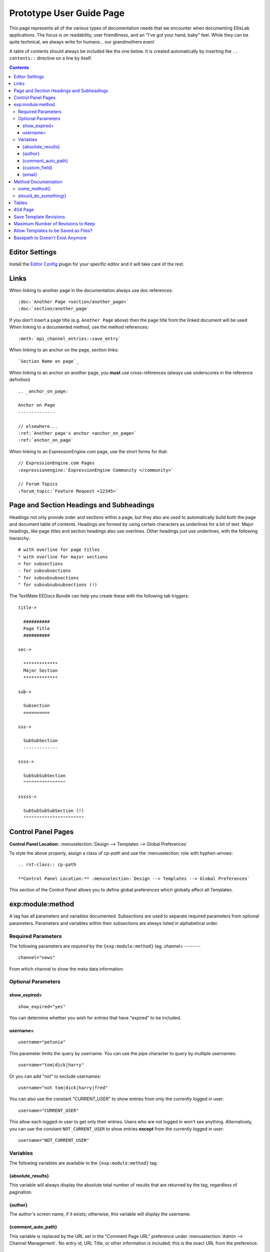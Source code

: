 .. # This source file is part of the open source project
   # ExpressionEngine User Guide (https://github.com/ExpressionEngine/ExpressionEngine-User-Guide)
   #
   # @link      https://expressionengine.com/
   # @copyright Copyright (c) 2003-2018, EllisLab, Inc. (https://ellislab.com)
   # @license   https://expressionengine.com/license Licensed under Apache License, Version 2.0

#########################
Prototype User Guide Page
#########################

This page represents all of the various types of documentation needs that we encounter when documenting EllisLab applications. The focus is on readability, user friendliness, and an "I've got your hand, baby" feel. While they can be quite technical, we always write for humans... our grandmothers even!

A table of contents should always be included like the one below. It is created automatically by inserting the ``.. contents::`` directive on a line by itself.

.. contents::

***************
Editor Settings
***************

Install the `Editor Config <http://editorconfig.org>`__ plugin for your specific editor and it will take care of the rest.

*****
Links
*****

When linking to another page in the documentation always use doc references::

  :doc:`Another Page <section/another_page>`
  :doc:`section/another_page`

If you don't insert a page title (e.g. ``Another Page`` above) then the page title from the linked document will be used When linking to a documented method, use the method references::

  :meth:`Api_channel_entries::save_entry`

When linking to an anchor on the page, section links::

  `Section Name on page`_

When linking to an anchor on another page, you **must** use cross-references (always use underscores in the reference definition) ::

  .. _anchor_on_page:

  Anchor on Page
  --------------

  // elsewhere...
  :ref:`Another page's anchor <anchor_on_page>`
  :ref:`anchor_on_page`

When linking to an ExpressionEngine.com page, use the short forms for that::

  // ExpressionEngine.com Pages
  :expressionengine:`ExpressionEngine Community </community>`

  // Forum Topics
  :forum_topic:`Feature Request <12345>`

*****************************************
Page and Section Headings and Subheadings
*****************************************

Headings not only provide order and sections within a page, but they also are used to automatically build both the page and document table of contents. Headings are formed by using certain characters as underlines for a bit of text. Major headings, like page titles and section headings also use overlines. Other headings just use underlines, with the following hierarchy::

  # with overline for page titles
  * with overline for major sections
  = for subsections
  - for subsubsections
  ^ for subsubsubsections
  " for subsubsubsubsections (!)

The TextMate EEDocs Bundle can help you create these with the following tab triggers::

  title->

    ##########
    Page Title
    ##########

  sec->

    *************
    Major Section
    *************

  sub->

    Subsection
    ==========

  sss->

    SubSubSection
    -------------

  ssss->

    SubSubSubSection
    ^^^^^^^^^^^^^^^^

  sssss->

    SubSubSubSubSection (!)
    """""""""""""""""""""""


*******************
Control Panel Pages
*******************

.. rst-class:: cp-path

**Control Panel Location:** :menuselection:`Design --> Templates --> Global Preferences`

To style the above properly, assign a class of *cp-path* and use the \:menuselection\: role with hyphen-arrows::

  .. rst-class:: cp-path

  **Control Panel Location:** :menuselection:`Design --> Templates --> Global Preferences`

|Global Template Preferences|

This section of the Control Panel allows you to define global preferences which globally affect all Templates.


*****************
exp:module:method
*****************

A tag has all parameters and variables documented. Subsections are used to separate required parameters from optional parameters. Parameters and variables within their subsections are always listed in alphabetical order.

Required Parameters
===================

The following parameters are *required* by the ``{exp:module:method}`` tag.
channel=
--------

::

  channel="news"

From which channel to show the meta data information.


Optional Parameters
===================

show_expired=
-------------

::

  show_expired="yes"

You can determine whether you wish for entries that have "expired" to be included.

username=
---------

::

  username="petunia"

This parameter limits the query by username. You can use the pipe character to query by multiple usernames::

  username="tom|dick|harry"

Or you can add "not" to exclude usernames::

  username="not tom|dick|harry|fred"

You can also use the constant "CURRENT\_USER" to show entries from only the currently logged in user::

  username="CURRENT_USER"

This allow each logged-in user to get only their entries. Users who are not logged in won't see anything. Alternatively, you can use the constant ``NOT_CURRENT_USER`` to show entries **except** from the currently logged in user::

  username="NOT_CURRENT_USER"

Variables
=========

The following variables are available to the ``{exp:module:method}`` tag.

{absolute_results}
------------------

This variable will always display the absolute total number of results that are returned by the tag, regardless of pagination.

{author}
--------

The author's screen name, if it exists; otherwise, this variable will display the username.

{comment_auto_path}
-------------------

This variable is replaced by the URL set in the "Comment Page URL" preference under :menuselection:`Admin --> Channel Management`. No entry id, URL Title, or other information is included; this is the exact URL from the preference.

{custom_field}
--------------

Any custom field can be displayed by using its shortname as a variable within the tag.

{email}
-------

The email address of the entry author.


********************
Method Documentation
********************

When documenting class methods for third party developers, Sphinx provides directives to assist and keep things simple. For example, consider the following ReST:

.. code-block:: rst

  .. php:class:: Some_class

  some_method()
  =============

    .. php:method:: some_method ( $foo [, $bar [, $bat]])

      This function will perform some action. The ``$bar`` array must contain a something and something else, and along with ``$bat`` is an optional parameter.

      :param int $foo: the foo id to do something in
      :param mixed $bar: A data array that must contain aa something and something else
      :param bool $bat: whether or not to do something
      :returns: FALSE on failure, TRUE if successful
      :rtype: Boolean

      Example Usage::

        <?php

        ee()->load->library('some_class');

        $bar = array(
          'something'   => 'Here is this parameter!',
          'something_else'  => 42
        );

        $bat = ee()->some_class->should_do_something();

        if (ee()->some_class->some_method(4, $bar, $bat) === FALSE)
        {
          show_error('An Error Occurred Doing Some Method');
        }

      See also :php:meth:`Some_class::should_do_something`

      .. note:: Here is something that you should be aware of when using some_method(). For real.

  should_do_something()
  =====================

    .. php:method:: should_do_something()

      :returns: whether or something should be done or not
      :rtype: Boolean


It creates the following display:

.. php:class:: Some_class

some_method()
=============

  .. php:method:: some_method ( $foo [, $bar [, $bat]])

    This function will perform some action. The ``$bar`` array must contain a something and something else, and along with ``$bat`` is an optional parameter.

    :param int $foo: the foo id to do something in
    :param mixed $bar: A data array that must contain aa something and something else
    :param bool $bat: whether or not to do something
    :returns: FALSE on failure, TRUE if successful
    :rtype: Boolean

    Example Usage::

      <?php

      ee()->load->library('some_class');

      $bar = array(
        'something'   => 'Here is this parameter!',
        'something_else'  => 42
      );

      $bat = ee()->some_class->should_do_something();

      if (ee()->some_class->some_method(4, $bar, $bat) === FALSE)
      {
        show_error('An Error Occurred Doing Some Method');
      }

    See also :php:meth:`Some_class::should_do_something`

    .. note:: Here is something that you should be aware of when using some_method(). For real.

should_do_something()
=====================

  .. php:method:: should_do_something()

    :returns: whether or something should be done or not
    :rtype: Boolean


******
Tables
******

Tables are hard...

+-----------------------+-----------+-----------------------------------------------+-------------------------------------------------------------------+
| Preference            | Default   | Options                                       |    Description                                                    |
+=======================+===========+===============================================+===================================================================+
| **template**          | None      | None                                          | A string containing your calendar template.                       |
|                       |           |                                               | See the template section below.                                   |
+-----------------------+-----------+-----------------------------------------------+-------------------------------------------------------------------+
| **local\_time**       | time()    | None                                          | A Unix timestamp corresponding to the current time.               |
+-----------------------+-----------+-----------------------------------------------+-------------------------------------------------------------------+
| **start\_day**        | sunday    | Any week day (sunday, monday, tuesday, etc.)  | Sets the day of the week the calendar should start on.            |
+-----------------------+-----------+-----------------------------------------------+-------------------------------------------------------------------+
| **month\_type**       | long      | long, short                                   | Determines what version of the month name to use in the header.   |
|                       |           |                                               | long = January, short = Jan.                                      |
+-----------------------+-----------+-----------------------------------------------+-------------------------------------------------------------------+
| **day\_type**         | abr       | long, short, abr                              | Determines what version of the weekday names to use in            |
|                       |           |                                               | the column headers.                                               |
|                       |           |                                               | long = Sunday, short = Sun, abr = Su.                             |
+-----------------------+-----------+-----------------------------------------------+-------------------------------------------------------------------+
| **show\_next\_prev**  | FALSE     | TRUE/FALSE (boolean)                          | Determines whether to display links allowing you to toggle        |
|                       |           |                                               | to next/previous months. See information on this feature below.   |
+-----------------------+-----------+-----------------------------------------------+-------------------------------------------------------------------+
| **next\_prev\_url**   | None      | A URL                                         | Sets the basepath used in the next/previous calendar links.       |
+-----------------------+-----------+-----------------------------------------------+-------------------------------------------------------------------+

********
404 Page
********

This determines which template should be displayed when someone tries to access an invalid URL. If you choose "None", a standard 404 message and server header will be shown.

Please note that ExpressionEngine **only** validates the first two segments of your URLs when determining whether to show a 404 page, since these segments will correlate to a Template Group and Template name (which represent your site's "pages"). Anything beyond the first two segments can not be used to show a 404 page (with one notable exception, using the `require\_entry= <../../../modules/channel/parameters.html#par_req_entry>`_ parameter).

For an explanation regarding how ExpressionEngine interprets your URLs, please see `ExpressionEngine URLs <../../../general/urls.html>`_ page.

.. important:: **BONUS:** Since the Search module utilizes channel variables, ``{absolute_count}`` is also available to the Search Results tag.

***********************
Save Template Revisions
***********************

If this preference is set to "Yes", then any changes you make to one of your `Templates <edit_template.html>`_ will be saved. This allows you to keep a record of all changes made so that you can easily revert back to an earlier version of a Template if you need to do so.

***********************************
Maximum Number of Revisions to Keep
***********************************

The maximum number of revisions that should be kept for **each** template. For example, if you set this to 5, only the most recent 5 revisions will be saved for any given template. This setting helps ensure that your database does not get too large due to storing Template revisions.

*************************************
Allow Templates to be Saved as Files?
*************************************

This determines whether your Templates are saved out to a flat text file when you save them. See the `Flat File Templates <../../../templates/flat_file_templates.html>`_ section for specific information.

*********************************
Basepath to Doesn't Exist Anymore
*********************************

This is the *server path* to the folder you have created to hold the Template files. It is important that you use the server path for the preference and not a URL. A server path often looks similar to:

:dfn:`/home/usr/domain.com/http\_docs/system/user/some\_where/`

Server paths will vary from server to server, so you should contact your Host or server admin if you are unsure of what your setting should be.

See the `Flat File Templates <../../../templates/flat_file_templates.html>`_ section for more information.

.. |Global Template Preferences| image:: /images/global_template_preferences.png
